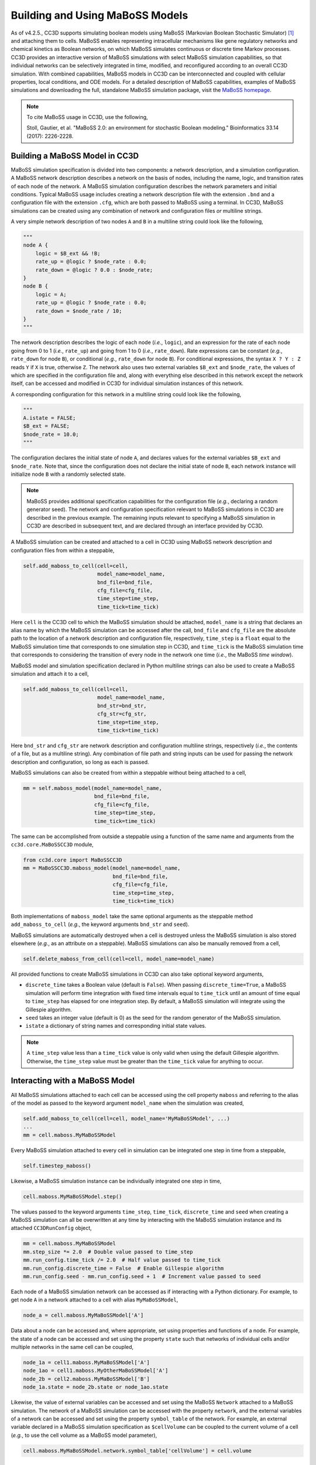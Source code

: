 Building and Using MaBoSS Models
================================

As of v4.2.5., CC3D supports simulating boolean models using MaBoSS (Markovian Boolean Stochastic Simulator)
[1]_ and attaching them to cells.
MaBoSS enables representing intracellular mechanisms like gene regulatory networks and
chemical kinetics as Boolean networks, on which MaBoSS simulates continuous or discrete time
Markov processes.
CC3D provides an interactive version of MaBoSS simulations with select MaBoSS simulation capabilities,
so that individual networks can be selectively integrated in time, modified, and reconfigured according
to an overall CC3D simulation.
With combined capabilities, MaBoSS models in CC3D can be interconnected and coupled with cellular
properties, local conditions, and ODE models.
For a detailed description of MaBoSS capabilities, examples of MaBoSS simulations and downloading the
full, standalone MaBoSS simulation package, visit the `MaBoSS homepage <https://maboss.curie.fr/>`_.

.. note::

    To cite MaBoSS usage in CC3D, use the following,

    Stoll, Gautier, et al. "MaBoSS 2.0: an environment for stochastic Boolean modeling." Bioinformatics 33.14 (2017): 2226-2228.

Building a MaBoSS Model in CC3D
-------------------------------

MaBoSS simulation specification is divided into two components: a network description, and a simulation
configuration.
A MaBoSS network description describes a network on the basis of nodes, including the name, logic, and
transition rates of each node of the network.
A MaBoSS simulation configuration describes the network parameters and initial conditions.
Typical MaBoSS usage includes creating a network description file with the extension ``.bnd`` and a
configuration file with the extension ``.cfg``, which are both passed to MaBoSS using a terminal.
In CC3D, MaBoSS simulations can be created using any combination of network and configuration files `or`
multiline strings.

A very simple network description of two nodes ``A`` and ``B`` in a multiline string could look like
the following,

.. code-block:: python

    """
    node A {
        logic = $B_ext && !B;
        rate_up = @logic ? $node_rate : 0.0;
        rate_down = @logic ? 0.0 : $node_rate;
    }
    node B {
        logic = A;
        rate_up = @logic ? $node_rate : 0.0;
        rate_down = $node_rate / 10;
    }
    """

The network description describes the logic of each node (`i.e.`, ``logic``), and an expression for
the rate of each node going from 0 to 1 (`i.e.`, ``rate_up``) and going from 1 to 0 (`i.e.`, ``rate_down``).
Rate expressions can be constant (`e.g.`, ``rate_down`` for node ``B``), or conditional
(`e.g.`, ``rate_down`` for node ``B``).
For conditional expressions, the syntax ``X ? Y : Z`` reads ``Y`` if ``X`` is true, otherwise ``Z``.
The network also uses two external variables ``$B_ext`` and ``$node_rate``, the values of which are
specified in the configuration file and, along with everything else described in this network except the
network itself, can be accessed and modified in CC3D for individual simulation instances of this network.

A corresponding configuration for this network in a multiline string could look like the following,

.. code-block:: python

    """
    A.istate = FALSE;
    $B_ext = FALSE;
    $node_rate = 10.0;
    """

The configuration declares the initial state of node ``A``, and declares values for the external
variables ``$B_ext`` and ``$node_rate``.
Note that, since the configuration does not declare the initial state of node ``B``, each network
instance will initialize node ``B`` with a randomly selected state.

.. note::

    MaBoSS provides additional specification capabilities for the configuration file
    (`e.g.`, declaring a random generator seed).
    The network and configuration specification relevant to MaBoSS simulations in CC3D are described
    in the previous example.
    The remaining inputs relevant to specifying a MaBoSS simulation in CC3D are described in
    subsequent text, and are declared through an interface provided by CC3D.

A MaBoSS simulation can be created and attached to a cell in CC3D using MaBoSS network description and
configuration files from within a steppable,

.. code-block:: python

    self.add_maboss_to_cell(cell=cell,
                            model_name=model_name,
                            bnd_file=bnd_file,
                            cfg_file=cfg_file,
                            time_step=time_step,
                            time_tick=time_tick)

Here ``cell`` is the CC3D cell to which the MaBoSS simulation should be attached,
``model_name`` is a string that declares an alias name by which the MaBoSS simulation can be
accessed after the call,
``bnd_file`` and ``cfg_file`` are the absolute path to the location of a network description and
configuration file, respectively,
``time_step`` is a ``float`` equal to the MaBoSS simulation time that corresponds to one simulation step in CC3D,
and ``time_tick`` is the MaBoSS simulation time that corresponds to considering the transition of every
node in the network one time (`i.e.`, the MaBoSS `time window`).

MaBoSS model and simulation specification declared in Python multiline strings can also be used to
create a MaBoSS simulation and attach it to a cell,

.. code-block:: python

    self.add_maboss_to_cell(cell=cell,
                            model_name=model_name,
                            bnd_str=bnd_str,
                            cfg_str=cfg_str,
                            time_step=time_step,
                            time_tick=time_tick)

Here ``bnd_str`` and ``cfg_str`` are network description and configuration multiline strings, respectively
(`i.e.`, the contents of a file, but as a multiline string).
Any combination of file path and string inputs can be used for passing the network description and configuration,
so long as each is passed.

MaBoSS simulations can also be created from within a steppable without being attached to a cell,

.. code-block:: python

    mm = self.maboss_model(model_name=model_name,
                           bnd_file=bnd_file,
                           cfg_file=cfg_file,
                           time_step=time_step,
                           time_tick=time_tick)

The same can be accomplished from outside a steppable using a function of the same name and arguments
from the ``cc3d.core.MaBoSSCC3D`` module,

.. code-block:: python

    from cc3d.core import MaBoSSCC3D
    mm = MaBoSSCC3D.maboss_model(model_name=model_name,
                                 bnd_file=bnd_file,
                                 cfg_file=cfg_file,
                                 time_step=time_step,
                                 time_tick=time_tick)

Both implementations of ``maboss_model`` take the same optional arguments as the steppable method
``add_maboss_to_cell`` (`e.g.`, the keyword arguments ``bnd_str`` and ``seed``).

MaBoSS simulations are automatically destroyed when a cell is destroyed unless the MaBoSS simulation is
also stored elsewhere (`e.g.`, as an attribute on a steppable).
MaBoSS simulations can also be manually removed from a cell,

.. code-block:: python

    self.delete_maboss_from_cell(cell=cell, model_name=model_name)

All provided functions to create MaBoSS simulations in CC3D can also take optional keyword arguments,

-   ``discrete_time`` takes a Boolean value (default is ``False``). When passing ``discrete_time=True``,
    a MaBoSS simulation will perform time integration with fixed time intervals equal to ``time_tick``
    until an amount of time equal to ``time_step`` has elapsed for one integration step.
    By default, a MaBoSS simulation will integrate using the Gillespie algorithm.

-   ``seed`` takes an integer value (default is 0) as the seed for the random generator of the MaBoSS
    simulation.

-   ``istate`` a dictionary of string names and corresponding initial state values.

.. note::

    A ``time_step`` value less than a ``time_tick`` value is only valid when using the default Gillespie
    algorithm.
    Otherwise, the ``time_step`` value must be greater than the ``time_tick`` value for anything to occur.

Interacting with a MaBoSS Model
-------------------------------

All MaBoSS simulations attached to each cell can be accessed using the cell property ``maboss`` and referring
to the alias of the model as passed to the keyword argument ``model_name`` when the simulation was created,

.. code-block:: python

    self.add_maboss_to_cell(cell=cell, model_name='MyMaBoSSModel', ...)
    ...
    mm = cell.maboss.MyMaBoSSModel

Every MaBoSS simulation attached to every cell in simulation can be integrated one step in time
from a steppable,

.. code-block:: python

    self.timestep_maboss()

Likewise, a MaBoSS simulation instance can be individually integrated one step in time,

.. code-block:: python

    cell.maboss.MyMaBoSSModel.step()

The values passed to the keyword arguments ``time_step``, ``time_tick``, ``discrete_time`` and ``seed``
when creating a MaBoSS simulation can all be overwritten at any time by interacting with the
MaBoSS simulation instance and its attached ``CC3DRunConfig`` object,

.. code-block:: python

    mm = cell.maboss.MyMaBoSSModel
    mm.step_size *= 2.0  # Double value passed to time_step
    mm.run_config.time_tick /= 2.0  # Half value passed to time_tick
    mm.run_config.discrete_time = False  # Enable Gillespie algorithm
    mm.run_config.seed - mm.run_config.seed + 1  # Increment value passed to seed

Each node of a MaBoSS simulation network can be accessed as if interacting with a Python dictionary.
For example, to get node ``A`` in a network attached to a cell with alias ``MyMaBoSSModel``,

.. code-block:: python

    node_a = cell.maboss.MyMaBoSSModel['A']

Data about a node can be accessed and, where appropriate, set using properties and functions of a node.
For example, the state of a node can be accessed and set using the property ``state`` such that
networks of individual cells and/or multiple networks in the same cell can be coupled,

.. code-block:: python

    node_1a = cell1.maboss.MyMaBoSSModel['A']
    node_1ao = cell1.maboss.MyOtherMaBoSSModel['A']
    node_2b = cell2.maboss.MyMaBoSSModel['B']
    node_1a.state = node_2b.state or node_1ao.state

Likewise, the value of external variables can be accessed and set using the MaBoSS ``Network`` attached to a
MaBoSS simulation.
The network of a MaBoSS simulation can be accessed with the property ``network``, and the external variables
of a network can be accessed and set using the property ``symbol_table`` of the network.
For example, an external variable declared in a MaBoSS simulation specification as ``$cellVolume`` can be
coupled to the current volume of a cell (`e.g.`, to use the cell volume as a MaBoSS model parameter),

.. code-block:: python

    cell.maboss.MyMaBoSSModel.network.symbol_table['cellVolume'] = cell.volume

CC3D MaBoSS API
---------------

For brevity and generality, the following APIs are presented as relevant to modeling and simulation using
CC3D and MaBoSS.

The module ``cc3d.cpp.MaBoSSCC3DPy`` contains the following relevant API,

.. code-block:: python

    # Network node
    class CC3DMaBoSSNode:
        # Description; read-only
        description: str
        # Input node flag; read-only
        is_input: bool
        # Internal node flag
        is_internal: bool
        # Reference node flag
        is_reference: bool
        # Initial state
        istate: bool
        # Current rate down; read-only
        rate_down: float
        # Current rate up; read-only
        rate_up: float
        # Reference state
        ref_state: bool
        # Current state
        state: bool
        # MaBoSS Node "mutate" method
        def mutate(self, value: float) -> None

    # External variable value container
    class SymbolTable:
        # List of symbol names; read-only
        names: List[str]
        # Gets a symbol value by name
        def __getitem__(self, item: str) -> Union[bool, int, float]
        # Sets a symbol value by name
        def __setitem__(self, item: str, value: Union[bool, int, float]) -> None

    # Simulation network
    class Network:
        # List of nodes; read-only
        nodes: List[CC3DMaBoSSNode]
        # Symbol table; read-only
        symbol_table: SymbolTable

    # Simulation configuration
    class CC3DRunConfig:
        # Current random generator seed
        seed: int
        # Simulation time tick
        time_tick: float
        # Discrete time flag
        discrete_time: bool

    # The main MaBoSS simulation class in CC3D
    class CC3DMaBoSSEngine:
        # Network of the simulation; read-only
        network: Network
        # Configuration of the simulation; read-only
        run_config: CC3DRunConfig
        # Current simulation time; read-only
        time: float
        # Current default step size
        step_size: float
        # Integrates the simulation one step; passing no argument integrates over current value of step_size
        def step(self, _stepSize=-1.0) -> None
        # Gets the network state
        def getNetworkState(self) -> NetworkState
        # Loads an existing network state
        def loadNetworkState(self, _networkState: NetworkState) -> None
        # Get a node by node name
        def __getitem__(self, key: str) -> CC3DMaBoSSNode
        # Set a node state by node name
        def __setitem__(self, key: str, value: bool) -> None

The module ``cc3d.core.MaBoSSCC3D`` contains the following relevant API,

.. code-block:: python

    # Instantiates and returns a MaBoSS simulation instance from files and/or strings.
    def maboss_model(bnd_file: str = None,
                     bnd_str: str = None,
                     cfg_file: str = None,
                     cfg_str: str = None,
                     time_step: float = 1.0,
                     time_tick: float = 1.0,
                     discrete_time: bool = False,
                     seed: int = None,
                     istate: Dict[str, bool] = None) -> MaBoSSCC3DPy.CC3DMaBoSSEngine

The ``SteppableBasePy`` class contains the following relevant API,

.. code-block:: python

    class SteppableBasePy:
        # Adds a MaBoSS simulation instance to a cell
        @staticmethod
        def add_maboss_to_cell(cell: CellG,
                               model_name: str,
                               bnd_file: str = None,
                               bnd_str: str = None,
                               cfg_file: str = None,
                               cfg_str: str = None,
                               time_step: float = 1.0,
                               time_tick: float = 1.0,
                               discrete_time: bool = False,
                               seed: int = 0,
                               istate: Dict[str, bool] = None) -> None
        # Removes a MaBoSS simulation instance from a cell
        @staticmethod
        def delete_maboss_from_cell(cell: CellG, model_name: str) -> None
        # Instantiates and returns a MaBoSS simulation instance from files and/or strings.
        @staticmethod
        def maboss_model(bnd_file: str = None,
                         bnd_str: str = None,
                         cfg_file: str = None,
                         cfg_str: str = None,
                         time_step: float = 1.0,
                         time_tick: float = 1.0,
                         discrete_time: bool = False,
                         seed: int = 0,
                         istate: Dict[str, bool] = None) -> MaBoSSCC3DPy.CC3DMaBoSSEngine
        # Steps all existing MaBoSS simulations
        def timestep_maboss(self) -> None:
        # Returns a dictionary with summary statistics of a node of a model
        def maboss_stats(self, model_name: str, node_name: str) -> dict:

.. [1]
    Stoll, Gautier, et al. "MaBoSS 2.0: an environment for stochastic Boolean modeling." Bioinformatics 33.14 (2017): 2226-2228.
